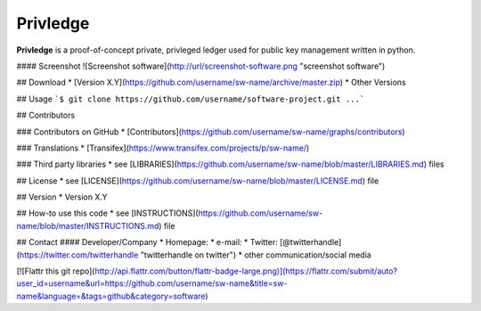 Privledge
======
**Privledge** is a proof-of-concept private, privleged ledger used for public key management written in python.

#### Screenshot
![Screenshot software](http://url/screenshot-software.png "screenshot software")

## Download
* [Version X.Y](https://github.com/username/sw-name/archive/master.zip)
* Other Versions

## Usage
```$ git clone https://github.com/username/software-project.git
...```

## Contributors

### Contributors on GitHub
* [Contributors](https://github.com/username/sw-name/graphs/contributors)

### Translations
* [Transifex](https://www.transifex.com/projects/p/sw-name/)

### Third party libraries
* see [LIBRARIES](https://github.com/username/sw-name/blob/master/LIBRARIES.md) files

## License
* see [LICENSE](https://github.com/username/sw-name/blob/master/LICENSE.md) file

## Version
* Version X.Y

## How-to use this code
* see [INSTRUCTIONS](https://github.com/username/sw-name/blob/master/INSTRUCTIONS.md) file

## Contact
#### Developer/Company
* Homepage:
* e-mail:
* Twitter: [@twitterhandle](https://twitter.com/twitterhandle "twitterhandle on twitter")
* other communication/social media

[![Flattr this git repo](http://api.flattr.com/button/flattr-badge-large.png)](https://flattr.com/submit/auto?user_id=username&url=https://github.com/username/sw-name&title=sw-name&language=&tags=github&category=software)
